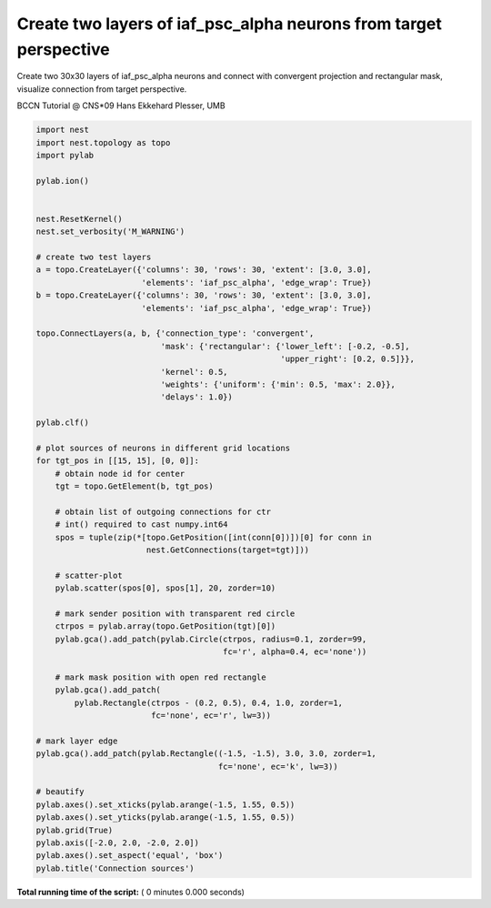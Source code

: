 

.. _sphx_glr_auto_examples_conncon_sources.py:



Create two layers of iaf_psc_alpha neurons from target perspective
--------------------------------------------------------------------

Create two 30x30 layers of iaf_psc_alpha neurons and connect with convergent
projection and rectangular mask,
visualize connection from target perspective.

BCCN Tutorial @ CNS*09
Hans Ekkehard Plesser, UMB



.. code-block:: python


    import nest
    import nest.topology as topo
    import pylab

    pylab.ion()


    nest.ResetKernel()
    nest.set_verbosity('M_WARNING')

    # create two test layers
    a = topo.CreateLayer({'columns': 30, 'rows': 30, 'extent': [3.0, 3.0],
                          'elements': 'iaf_psc_alpha', 'edge_wrap': True})
    b = topo.CreateLayer({'columns': 30, 'rows': 30, 'extent': [3.0, 3.0],
                          'elements': 'iaf_psc_alpha', 'edge_wrap': True})

    topo.ConnectLayers(a, b, {'connection_type': 'convergent',
                              'mask': {'rectangular': {'lower_left': [-0.2, -0.5],
                                                       'upper_right': [0.2, 0.5]}},
                              'kernel': 0.5,
                              'weights': {'uniform': {'min': 0.5, 'max': 2.0}},
                              'delays': 1.0})

    pylab.clf()

    # plot sources of neurons in different grid locations
    for tgt_pos in [[15, 15], [0, 0]]:
        # obtain node id for center
        tgt = topo.GetElement(b, tgt_pos)

        # obtain list of outgoing connections for ctr
        # int() required to cast numpy.int64
        spos = tuple(zip(*[topo.GetPosition([int(conn[0])])[0] for conn in
                           nest.GetConnections(target=tgt)]))

        # scatter-plot
        pylab.scatter(spos[0], spos[1], 20, zorder=10)

        # mark sender position with transparent red circle
        ctrpos = pylab.array(topo.GetPosition(tgt)[0])
        pylab.gca().add_patch(pylab.Circle(ctrpos, radius=0.1, zorder=99,
                                           fc='r', alpha=0.4, ec='none'))

        # mark mask position with open red rectangle
        pylab.gca().add_patch(
            pylab.Rectangle(ctrpos - (0.2, 0.5), 0.4, 1.0, zorder=1,
                            fc='none', ec='r', lw=3))

    # mark layer edge
    pylab.gca().add_patch(pylab.Rectangle((-1.5, -1.5), 3.0, 3.0, zorder=1,
                                          fc='none', ec='k', lw=3))

    # beautify
    pylab.axes().set_xticks(pylab.arange(-1.5, 1.55, 0.5))
    pylab.axes().set_yticks(pylab.arange(-1.5, 1.55, 0.5))
    pylab.grid(True)
    pylab.axis([-2.0, 2.0, -2.0, 2.0])
    pylab.axes().set_aspect('equal', 'box')
    pylab.title('Connection sources')

**Total running time of the script:** ( 0 minutes  0.000 seconds)



.. only :: html

 .. container:: sphx-glr-footer


  .. container:: sphx-glr-download

     :download:`Download Python source code: conncon_sources.py <conncon_sources.py>`



  .. container:: sphx-glr-download

     :download:`Download Jupyter notebook: conncon_sources.ipynb <conncon_sources.ipynb>`


.. only:: html

 .. rst-class:: sphx-glr-signature

    `Gallery generated by Sphinx-Gallery <https://sphinx-gallery.readthedocs.io>`_
